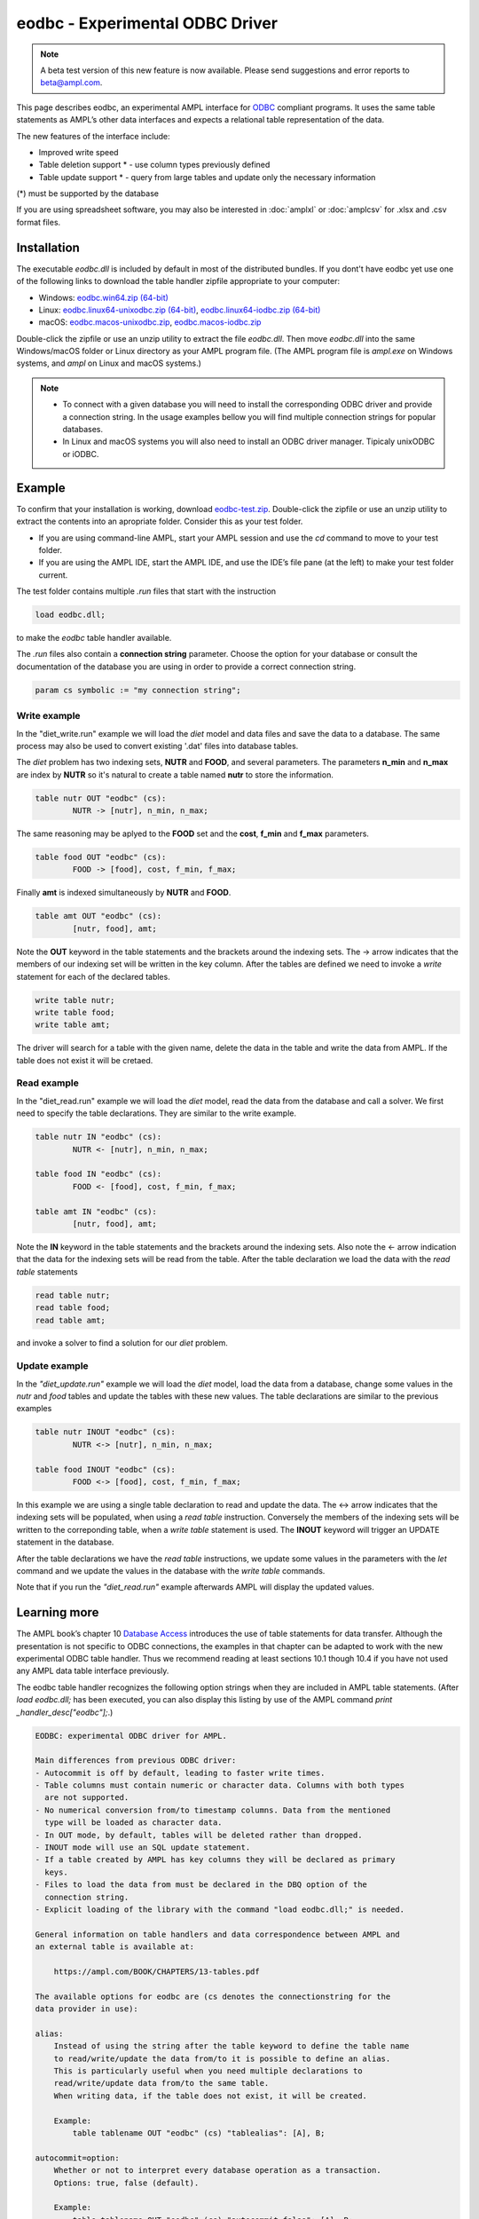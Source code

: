 .. _eodbc:

eodbc - Experimental ODBC Driver
========================

.. note::
    A beta test version of this new feature is now available.  
    Please send suggestions and error reports to beta@ampl.com.  

This page describes eodbc, an experimental AMPL interface for `ODBC <https://en.wikipedia.org/wiki/Open_Database_Connectivity>`_ compliant programs. It uses the same table statements as AMPL’s other data interfaces and expects a relational table representation of the data.

The new features of the interface include:

* Improved write speed
* Table deletion support * - use column types previously defined
* Table update support * - query from large tables and update only the necessary information

(*) must be supported by the database

If you are using spreadsheet software, you may also be interested in :doc:`amplxl` or :doc:`amplcsv` for .xlsx and .csv format files.

Installation
------------

The executable `eodbc.dll` is included by default in most of the distributed bundles. If you dont't have eodbc yet
use one of the following links to download the table handler zipfile appropriate to your computer:

* Windows: `eodbc.win64.zip (64-bit) <https://portal.ampl.com/~nfbvs/eodbc/eodbc.win64.zip>`_
* Linux: `eodbc.linux64-unixodbc.zip (64-bit) <https://portal.ampl.com/~nfbvs/eodbc/eodbc.linux64-unixodbc.zip>`_, `eodbc.linux64-iodbc.zip (64-bit) <https://portal.ampl.com/~nfbvs/eodbc/eodbc.linux64-iodbc.zip>`_
* macOS: `eodbc.macos-unixodbc.zip <https://portal.ampl.com/~nfbvs/eodbc/eodbc.macos-unixodbc.zip>`_, `eodbc.macos-iodbc.zip <https://portal.ampl.com/~nfbvs/eodbc/eodbc.macos-iodbc.zip>`_

Double-click the zipfile or use an unzip utility to extract the file `eodbc.dll`. Then move `eodbc.dll` into the same Windows/macOS folder or Linux directory as your AMPL program file. (The AMPL program file is `ampl.exe` on Windows systems, and `ampl` on Linux and macOS systems.)

.. note::

	* To connect with a given database you will need to install the corresponding ODBC driver and provide a connection string. In the usage examples bellow you will find multiple connection strings for popular databases.
	* In Linux and macOS systems you will also need to install an ODBC driver manager. Tipicaly unixODBC or iODBC.


Example
-------
To confirm that your installation is working, download `eodbc-test.zip <https://portal.ampl.com/~nfbvs/eodbc/eodbc-test.zip>`_. Double-click the zipfile or use an unzip utility to extract the contents into an apropriate folder. Consider this as your test folder.

* If you are using command-line AMPL, start your AMPL session and use the `cd` command to move to your test folder.
* If you are using the AMPL IDE, start the AMPL IDE, and use the IDE’s file pane (at the left) to make your test folder current.

The test folder contains multiple `.run` files that start with the instruction

.. code-block:: ampl

	load eodbc.dll;

to make the `eodbc` table handler available.

The `.run` files also contain a **connection string** parameter. Choose the option for your database or consult the documentation of the database you are using in order to provide a correct connection string.

.. code-block:: ampl

	param cs symbolic := "my connection string";


Write example
*************

In the "diet_write.run" example we will load the `diet` model and data files and save the data to a database. The same process may also be used to convert existing '.dat' files into database tables.

The `diet` problem has two indexing sets, **NUTR** and **FOOD**, and several parameters. 
The parameters **n_min** and **n_max** are index by **NUTR** so it's natural to create a table named **nutr** to store the information.

.. code-block:: ampl

	table nutr OUT "eodbc" (cs):
		NUTR -> [nutr], n_min, n_max;

The same reasoning may be aplyed to the **FOOD** set and the **cost**, **f_min** and **f_max** parameters.

.. code-block:: ampl

	table food OUT "eodbc" (cs):
		FOOD -> [food], cost, f_min, f_max;

Finally **amt** is indexed simultaneously by **NUTR** and **FOOD**.

.. code-block:: ampl

	table amt OUT "eodbc" (cs):
		[nutr, food], amt;

Note the **OUT** keyword in the table statements and the brackets around the indexing sets. The -> arrow indicates that the members of our indexing set will be written in the key column.
After the tables are defined we need to invoke a `write` statement for each of the declared tables.

.. code-block:: ampl

	write table nutr;
	write table food;
	write table amt;

The driver will search for a table with the given name, delete the data in the table and write the data from AMPL.
If the table does not exist it will be cretaed.

Read example
************

In the "diet_read.run" example we will load the `diet` model, read the data from the database and call a solver.
We first need to specify the table declarations. They are similar to the write example.

.. code-block:: ampl

	table nutr IN "eodbc" (cs):
		NUTR <- [nutr], n_min, n_max;

	table food IN "eodbc" (cs):
		FOOD <- [food], cost, f_min, f_max;

	table amt IN "eodbc" (cs):
		[nutr, food], amt;

Note the **IN** keyword in the table statements and the brackets around the indexing sets. Also note the <- arrow indication 
that the data for the indexing sets will be read from the table.
After the table declaration we load the data with the `read table` statements

.. code-block:: ampl

	read table nutr;
	read table food;
	read table amt;

and invoke a solver to find a solution for our `diet` problem.

Update example
**************

In the *"diet_update.run"* example we will load the `diet` model, load the data from a database, change some values in the *nutr* and *food* tables and update the tables with these new values. The table declarations are similar to the previous examples

.. code-block:: ampl

	table nutr INOUT "eodbc" (cs):
		NUTR <-> [nutr], n_min, n_max;

	table food INOUT "eodbc" (cs):
		FOOD <-> [food], cost, f_min, f_max;

In this example we are using a single table declaration to read and update the data.
The <-> arrow indicates that the indexing sets will be populated, when using a `read table` instruction.
Conversely the members of the indexing sets will be written to the correponding table, when a `write table` statement is used.
The **INOUT** keyword will trigger an UPDATE statement in the database.

After the table declarations we have the `read table` instructions, we update some values in the parameters with the `let` command and we update the values in the database with the `write table` commands.

Note that if you run the *"diet_read.run"* example afterwards AMPL will display the updated values.



Learning more
-------------
The AMPL book’s chapter 10 `Database Access <https://ampl.com/BOOK/CHAPTERS/13-tables.pdf>`_ introduces the use of table statements for data transfer. Although the presentation is not specific to ODBC connections, the examples in that chapter can be adapted to work with the new experimental ODBC table handler. Thus we recommend reading at least sections 10.1 though 10.4 if you have not used any AMPL data table interface previously.

The eodbc table handler recognizes the following option strings when they are included in AMPL table statements. (After `load eodbc.dll;` has been executed, you can also display this listing by use of the AMPL command `print _handler_desc["eodbc"];`.)

.. code-block:: none

    EODBC: experimental ODBC driver for AMPL.

    Main differences from previous ODBC driver:
    - Autocommit is off by default, leading to faster write times.
    - Table columns must contain numeric or character data. Columns with both types
      are not supported.
    - No numerical conversion from/to timestamp columns. Data from the mentioned
      type will be loaded as character data.
    - In OUT mode, by default, tables will be deleted rather than dropped.
    - INOUT mode will use an SQL update statement.
    - If a table created by AMPL has key columns they will be declared as primary
      keys.
    - Files to load the data from must be declared in the DBQ option of the
      connection string.
    - Explicit loading of the library with the command "load eodbc.dll;" is needed.

    General information on table handlers and data correspondence between AMPL and
    an external table is available at:

        https://ampl.com/BOOK/CHAPTERS/13-tables.pdf

    The available options for eodbc are (cs denotes the connectionstring for the
    data provider in use):

    alias:
        Instead of using the string after the table keyword to define the table name
        to read/write/update the data from/to it is possible to define an alias.
        This is particularly useful when you need multiple declarations to
        read/write/update data from/to the same table.
        When writing data, if the table does not exist, it will be created.

        Example:
            table tablename OUT "eodbc" (cs) "tablealias": [A], B;

    autocommit=option:
        Whether or not to interpret every database operation as a transaction.
        Options: true, false (default).

        Example:
            table tablename OUT "eodbc" (cs) "autocommit=false": [A], B;

    connectionstring:
        An explicit ODBC connection string of the form "DSN=..." or "DRIVER=...".
        Additional fields depend on the data provider.

        Example:
            param connectionstring symbolic := "DRIVER=...;DATABASE=...;USER=...;";
            table tablename IN "eodbc" (connectionstring): [A], B;

    SQL=statement:
        (IN only) Provide a particular SQL statement to read data into AMPL.

        Example:
            table tablename IN "eodbc" (cs) "SQL=SELECT * FROM sometable;": [A], B;

    verbose:
        Display warnings during the execution of the read table and
        write table commands.

        Example:
            table tablename OUT "eodbc" "verbose": [keycol], valcol;

    verbose=option:
        Display information according to the specified option. Available
        options:
            0 (default) - display information only on error,
            1 - display warnings,
            2 - display general information
            3 - display debug information.

        Example:
            table tablename OUT "eodbc" (cs) "verbose=2": [keycol], valcol;

    write=option
        Define how the data is written in OUT mode. Available options:
            delete (default) - delete the rows in the external table before
                writing the data from AMPL.
            drop - drop the current table and create a new one before writing the
                data. The new table will only have double and varchar columns,
                depending on the original data from AMPL and the types available in
                the database.
            append - append the rows in AMPL to the external representation of the
                table.

        Example:
            table tablename OUT "eodbc" (cs) "write=append": [keycol], valcol;
